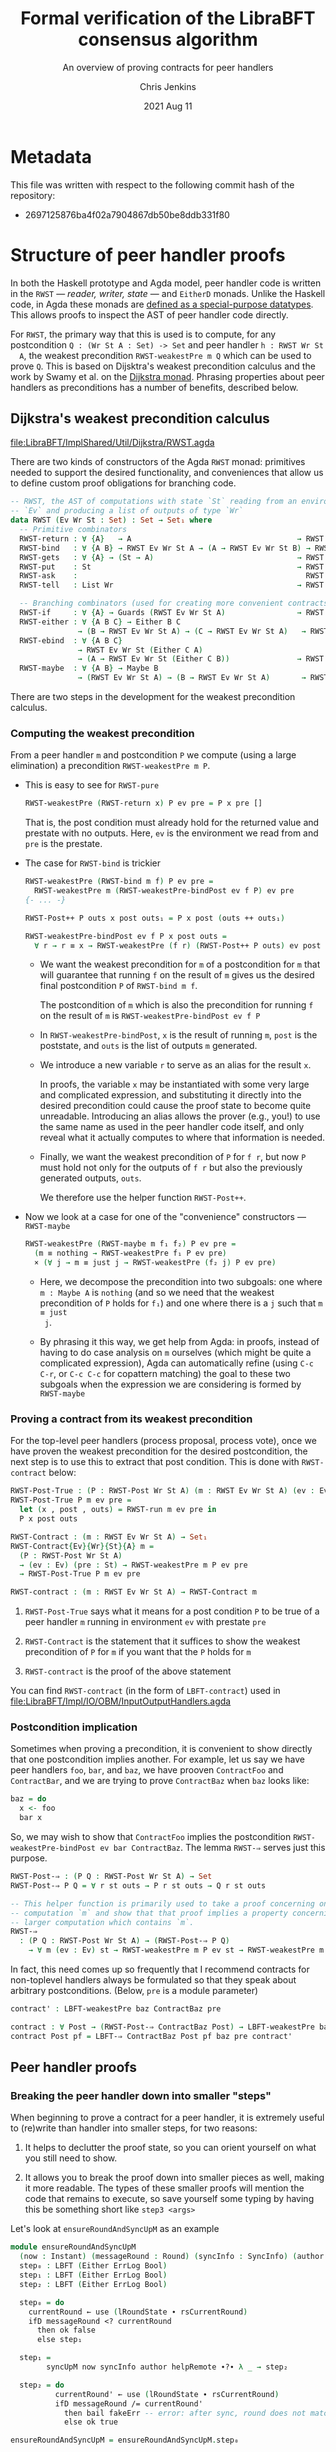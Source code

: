 #+TITLE: Formal verification of the LibraBFT consensus algorithm
#+SUBTITLE: An overview of proving contracts for peer handlers
#+AUTHOR: Chris Jenkins
#+DATE: 2021 Aug 11

* Metadata

  This file was written with respect to the following commit hash of the
  repository:
  - 2697125876ba4f02a7904867db50be8ddb331f80

* Structure of peer handler proofs

  In both the Haskell prototype and Agda model, peer handler code is written in
  the =RWST= --- /reader, writer, state/ --- and =EitherD= monads. Unlike the
  Haskell code, in Agda these monads are [[file:LibraBFT/ImplShared/Util/RWST.agda::data RWST (Ev Wr St : Set) : Set → Set₁ where][defined as a special-purpose datatypes]].
  This allows proofs to inspect the AST of peer handler code directly.

  For =RWST=, the primary way that this is used is to compute, for any
  postcondition =Q : (Wr St A : Set) -> Set= and peer handler =h : RWST Wr St
  A=, the weakest precondition =RWST-weakestPre m Q= which can be used to prove
  =Q=. This is based on Dijsktra's weakest precondition calculus and the work by
  Swamy et al. on the [[file:LibraBFT/ImplShared/Util/RWST.agda::{- Byzantine Fault Tolerant Consensus Verification in Agda, version 0.9.][Dijkstra monad]]. Phrasing properties about peer handlers as
  preconditions has a number of benefits, described below.

  
** Dijkstra's weakest precondition calculus

   [[file:LibraBFT/ImplShared/Util/Dijkstra/RWST.agda]] 

   There are two kinds of constructors of the Agda =RWST= monad: primitives
   needed to support the desired functionality, and conveniences that allow us
   to define custom proof obligations for branching code.

   #+begin_src agda
-- RWST, the AST of computations with state `St` reading from an environment
-- `Ev` and producing a list of outputs of type `Wr`
data RWST (Ev Wr St : Set) : Set → Set₁ where
  -- Primitive combinators
  RWST-return : ∀ {A}   → A                                     → RWST Ev Wr St A
  RWST-bind   : ∀ {A B} → RWST Ev Wr St A → (A → RWST Ev Wr St B) → RWST Ev Wr St B
  RWST-gets   : ∀ {A} → (St → A)                                → RWST Ev Wr St A
  RWST-put    : St                                              → RWST Ev Wr St Unit
  RWST-ask    :                                                   RWST Ev Wr St Ev
  RWST-tell   : List Wr                                         → RWST Ev Wr St Unit

  -- Branching combinators (used for creating more convenient contracts)
  RWST-if     : ∀ {A} → Guards (RWST Ev Wr St A)                → RWST Ev Wr St A
  RWST-either : ∀ {A B C} → Either B C
               → (B → RWST Ev Wr St A) → (C → RWST Ev Wr St A)   → RWST Ev Wr St A
  RWST-ebind  : ∀ {A B C}
               → RWST Ev Wr St (Either C A)
               → (A → RWST Ev Wr St (Either C B))               → RWST Ev Wr St (Either C B)
  RWST-maybe  : ∀ {A B} → Maybe B
               → (RWST Ev Wr St A) → (B → RWST Ev Wr St A)       → RWST Ev Wr St A
   #+end_src

   There are two steps in the development for the weakest precondition calculus.

*** Computing the weakest precondition

    From a peer handler =m= and postcondition =P= we compute (using a large
    elimination) a precondition =RWST-weakestPre m P=.

    - This is easy to see for =RWST-pure=

        #+begin_src agda
RWST-weakestPre (RWST-return x) P ev pre = P x pre []
        #+end_src

      That is, the post condition must already hold for the returned value and
      prestate with no outputs. Here, =ev= is the environment we read from and
      =pre= is the prestate.

    - The case for =RWST-bind= is trickier

        #+begin_src agda
RWST-weakestPre (RWST-bind m f) P ev pre =
  RWST-weakestPre m (RWST-weakestPre-bindPost ev f P) ev pre
{- ... -}

RWST-Post++ P outs x post outs₁ = P x post (outs ++ outs₁)

RWST-weakestPre-bindPost ev f P x post outs =
  ∀ r → r ≡ x → RWST-weakestPre (f r) (RWST-Post++ P outs) ev post
        #+end_src

      - We want the weakest precondition for =m= of a postcondition for =m= that
        will guarantee that running =f= on the result of =m= gives us the
        desired final postcondition =P= of =RWST-bind m f=.

        The postcondition of =m= which is also the precondition for running
        =f= on the result of =m= is =RWST-weakestPre-bindPost ev f P=

      - In =RWST-weakestPre-bindPost=, =x= is the result of running =m=, =post=
        is the poststate, and =outs= is the list of outputs =m= generated.

      - We introduce a new variable =r= to serve as an alias for the result
        =x=.

        In proofs, the variable =x= may be instantiated with some very large
        and complicated expression, and substituting it directly into the
        desired precondition could cause the proof state to become quite
        unreadable. Introducing an alias allows the prover (e.g., you!) to use
        the same name as used in the peer handler code itself, and only reveal
        what it actually computes to where that information is needed.

      - Finally, we want the weakest precondition of =P= for =f r=, but now
        =P= must hold not only for the outputs of =f r= but also the
        previously generated outputs, =outs=.

        We therefore use the helper function =RWST-Post++=.

    - Now we look at a case for one of the "convenience" constructors ---
      =RWST-maybe=

      #+begin_src agda
RWST-weakestPre (RWST-maybe m f₁ f₂) P ev pre =
  (m ≡ nothing → RWST-weakestPre f₁ P ev pre)
  × (∀ j → m ≡ just j → RWST-weakestPre (f₂ j) P ev pre)
      #+end_src

      - Here, we decompose the precondition into two subgoals: one where
        =m : Maybe A= is =nothing= (and so we need that the weakest precondition
        of =P= holds for =f₁=) and one where there is a =j= such that =m ≡ just
        j=.

      - By phrasing it this way, we get help from Agda: in proofs, instead of
        having to do case analysis on =m= ourselves (which might be quite a
        complicated expression), Agda can automatically refine (using =C-c C-r=,
        or =C-c C-c= for copattern matching) the goal to these two subgoals when
        the expression we are considering is formed by =RWST-maybe=
    
*** Proving a contract from its weakest precondition

    For the top-level peer handlers (process proposal, process vote), once we
    have proven the weakest precondition for the desired postcondition, the next
    step is to use this to extract that post condition. This is done with
    =RWST-contract= below:

    #+begin_src agda
RWST-Post-True : (P : RWST-Post Wr St A) (m : RWST Ev Wr St A) (ev : Ev) (pre : St) → Set
RWST-Post-True P m ev pre =
  let (x , post , outs) = RWST-run m ev pre in
  P x post outs

RWST-Contract : (m : RWST Ev Wr St A) → Set₁
RWST-Contract{Ev}{Wr}{St}{A} m =
  (P : RWST-Post Wr St A)
  → (ev : Ev) (pre : St) → RWST-weakestPre m P ev pre
  → RWST-Post-True P m ev pre

RWST-contract : (m : RWST Ev Wr St A) → RWST-Contract m
    #+end_src

    1. =RWST-Post-True= says what it means for a post condition =P= to be
       true of a peer handler =m= running in environment =ev= with prestate =pre=

    2. =RWST-Contract= is the statement that it suffices to show the weakest
       precondition of =P= for =m= if you want that the =P= holds for =m=

    3. =RWST-contract= is the proof of the above statement


    You can find =RWST-contract= (in the form of =LBFT-contract=) used in
    [[file:LibraBFT/Impl/IO/OBM/InputOutputHandlers.agda]]
    
*** Postcondition implication

    Sometimes when proving a precondition, it is convenient to show
    directly that one postcondition implies another. For example, let us say we
    have peer handlers =foo=, =bar=, and =baz=, we have prooven =ContractFoo=
    and =ContractBar=, and we are trying to prove =ContractBaz= when =baz= looks
    like:

    #+begin_src haskell
      baz = do
        x <- foo
        bar x
    #+end_src

    So, we may wish to show that =ContractFoo= implies the postcondition
    =RWST-weakestPre-bindPost ev bar ContractBaz=. The lemma =RWST-⇒= serves
    just this purpose.

    #+begin_src agda
RWST-Post-⇒ : (P Q : RWST-Post Wr St A) → Set
RWST-Post-⇒ P Q = ∀ r st outs → P r st outs → Q r st outs

-- This helper function is primarily used to take a proof concerning one
-- computation `m` and show that that proof implies a property concerning a
-- larger computation which contains `m`.
RWST-⇒
  : (P Q : RWST-Post Wr St A) → (RWST-Post-⇒ P Q)
    → ∀ m (ev : Ev) st → RWST-weakestPre m P ev st → RWST-weakestPre m Q ev st
    #+end_src

    In fact, this need comes up so frequently that I recommend contracts for
    non-toplevel handlers always be formulated so that they speak about
    arbitrary postconditions. (Below, =pre= is a module parameter)

    #+begin_src agda
    contract' : LBFT-weakestPre baz ContractBaz pre

    contract : ∀ Post → (RWST-Post-⇒ ContractBaz Post) → LBFT-weakestPre baz Post pre
    contract Post pf = LBFT-⇒ ContractBaz Post pf baz pre contract'
    #+end_src
    
** Peer handler proofs
   
*** Breaking the peer handler down into smaller "steps"

    When beginning to prove a contract for a peer handler, it is extremely
    useful to (re)write than handler into smaller steps, for two reasons:
    1. It helps to declutter the proof state, so you can orient yourself on what
       you still need to show.

    2. It allows you to break the proof down into smaller pieces as well, making
       it more readable. The types of these smaller proofs will mention the code
       that remains to execute, so save yourself some typing by having this be
       something short like =step3 <args>=


    Let's look at =ensureRoundAndSyncUpM= as an example

    #+begin_src agda
module ensureRoundAndSyncUpM
  (now : Instant) (messageRound : Round) (syncInfo : SyncInfo) (author : Author) (helpRemote : Bool) where
  step₀ : LBFT (Either ErrLog Bool)
  step₁ : LBFT (Either ErrLog Bool)
  step₂ : LBFT (Either ErrLog Bool)

  step₀ = do
    currentRound ← use (lRoundState ∙ rsCurrentRound)
    ifD messageRound <? currentRound
      then ok false
      else step₁

  step₁ =
        syncUpM now syncInfo author helpRemote ∙?∙ λ _ → step₂

  step₂ = do
          currentRound' ← use (lRoundState ∙ rsCurrentRound)
          ifD messageRound /= currentRound'
            then bail fakeErr -- error: after sync, round does not match local
            else ok true

ensureRoundAndSyncUpM = ensureRoundAndSyncUpM.step₀
    #+end_src

    Generally speaking, it's good to choose the boundaries of these steps around
    any point that branches, and at any point where another function is called
    (such as =syncUpM=) so you can use the contract for that function to "move"
    to the next step. This is shown below for a part of the proof of the
    contract for =ensureRoundAndSyncUpM= (found in [[file:LibraBFT/Impl/Consensus/RoundManager/Properties.agda]])

    #+begin_src agda
      contract-step₁
        : RWST-weakestPre (syncUpM now syncInfo author helpRemote)
            (RWST-weakestPre-ebindPost unit (const step₂) Contract)
            unit pre
      contract-step₁ = syncUpMSpec.contract now syncInfo author helpRemote pre Post contract-step₁'
        where
        Post = RWST-weakestPre-ebindPost unit (const step₂) Contract
    #+end_src

    Here =Contract= is the contract we want to show. =Post= is the postcondition
    we want for =syncUpM= --- which is the weakest precondition for =const
    step₂= that gives us =Contract=.

    
*** Using =abstract= blocks

    When completely normalized (i.e., evaluated as much as they can be by Agda's
    typechecker), many peer handler functions are *quite* large. That means
    there can be quite a lot of clutter to read through while proving. One way
    to reduce this is by using Agda's =abstract= blocks, which prevent Agda from
    unrolling a definition outside that block.

    =processProposalMsgM= (an external entry point to =RoundManager.agda=) is an
    example of this.

    #+begin_src agda
abstract
  processProposalMsgM = processProposalMsgM.step₀

  processProposalMsgM≡ : processProposalMsgM ≡ processProposalMsgM.step₀
  processProposalMsgM≡ = refl
    #+end_src

    The defintion of =processProposalMsgM.step₀= /is/ visible in other contexts,
    so =processProposalMsgM≡= is used by the proof of the contract for
    =processProposalMsgM= to transfer a property about
    =processProposalMsgM.step₀= to =processProposalMsgM=.

    At the time of writing, there is no set discipline for when to use
    =abstract= blocks. Conceivably, they could be used for *every* function,
    since this would greatly improve the readability of the proof state for any
    peer handler contract proof.

    
*** =EitherLike=

    To take advantage of the weakest precondition infrastructure, peer handler
    code written in the =Either ErrLog= monad in Haskell is (or will be) written
    in the =EitherD ErrLog= monad. To facilitate writing code to operate on both
    =Either= or =EitherD=, the prelude defines a typeclass =EitherLike=.

    #+begin_src agda
  -- Utility to make passing between `Either` and `EitherD` more convenient
  record EitherLike {ℓ₁ ℓ₂ ℓ₃} (E : Set ℓ₁ → Set ℓ₂ → Set ℓ₃) : Set (ℓ+1 (ℓ₁ ℓ⊔ ℓ₂ ℓ⊔ ℓ₃)) where
    field
      fromEither : ∀ {A : Set ℓ₁} {B : Set ℓ₂} → Either A B → E A B
      toEither   : ∀ {A : Set ℓ₁} {B : Set ℓ₂} → E A B → Either A B
  open EitherLike ⦃ ... ⦄ public
    #+end_src

    With this, operations for branching (such as =case⊎D_of_=) can be defined to
    operate over anything that is =EitherLike=.

    The one wrinkle in this story is the monadic bind operation. When writing
    "m >>= f" in the =EitherD ErrLog= monad, =f= must return something of the form
    =EitherD ErrLog B=, and similarly for the =Either ErrLog= monad.

    At the time of writing, the recommendation for =EitherD= peer handler code
    is:
    - write the steps in =EitherD=
      e.g., =executeAndInsertBlockE.step₀ : BlockStore → Block → EitherD ErrLog (BlockStore × Block)=
    - write the function itself in =Either=, which will be used by =LBFT= peer handlers
      e.g., =executeAndInsertBlockE bs block = toEither $ executeAndInsertBlockE.step₀ bs block=

    - write a variant in =EitherD= again, to be used by other =EitherD=
      handlers

      e.g. =executeAndInsertBlockE₀ bs block = fromEither executeAndInsertBlockE bs block=


    Note that this third version is not the same as the first, even though it
    has the same type signature. While =step₀= may have many uses of binds and
    branching, =executeAndInsertBlockE₀= will only ever be an =EitherD-return=
    or =EitherD-bail=. This has the side effect of reducing clutter in the proof
    state for any contract of an =EitherD= handler that calls
    =executeAndInsertBlockE₀=.
